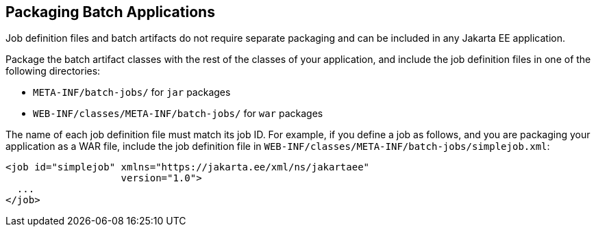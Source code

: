 [[BCGBBGJI]][[packaging-batch-applications]]

== Packaging Batch Applications

Job definition files and batch artifacts do not require separate
packaging and can be included in any Jakarta EE application.

Package the batch artifact classes with the rest of the classes of your
application, and include the job definition files in one of the
following directories:

* `META-INF/batch-jobs/` for `jar` packages
* `WEB-INF/classes/META-INF/batch-jobs/` for `war` packages

The name of each job definition file must match its job ID. For example,
if you define a job as follows, and you are packaging your application
as a WAR file, include the job definition file in
`WEB-INF/classes/META-INF/batch-jobs/simplejob.xml`:

[source,xml]
----
<job id="simplejob" xmlns="https://jakarta.ee/xml/ns/jakartaee" 
                    version="1.0">
  ...
</job>
----


